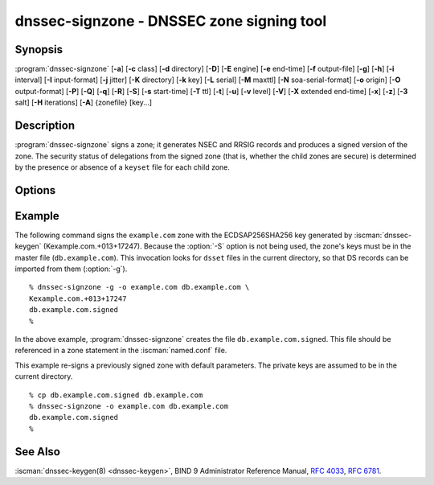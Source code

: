 .. Copyright (C) Internet Systems Consortium, Inc. ("ISC")
..
.. SPDX-License-Identifier: MPL-2.0
..
.. This Source Code Form is subject to the terms of the Mozilla Public
.. License, v. 2.0.  If a copy of the MPL was not distributed with this
.. file, you can obtain one at https://mozilla.org/MPL/2.0/.
..
.. See the COPYRIGHT file distributed with this work for additional
.. information regarding copyright ownership.

.. highlight: console

.. iscman:: dnssec-signzone
.. program:: dnssec-signzone
.. _man_dnssec-signzone:

dnssec-signzone - DNSSEC zone signing tool
------------------------------------------

Synopsis
~~~~~~~~

:program:`dnssec-signzone` [**-a**] [**-c** class] [**-d** directory] [**-D**] [**-E** engine] [**-e** end-time] [**-f** output-file] [**-g**] [**-h**] [**-i** interval] [**-I** input-format] [**-j** jitter] [**-K** directory] [**-k** key] [**-L** serial] [**-M** maxttl] [**-N** soa-serial-format] [**-o** origin] [**-O** output-format] [**-P**] [**-Q**] [**-q**] [**-R**] [**-S**] [**-s** start-time] [**-T** ttl] [**-t**] [**-u**] [**-v** level] [**-V**] [**-X** extended end-time] [**-x**] [**-z**] [**-3** salt] [**-H** iterations] [**-A**] {zonefile} [key...]

Description
~~~~~~~~~~~

:program:`dnssec-signzone` signs a zone; it generates NSEC and RRSIG records
and produces a signed version of the zone. The security status of
delegations from the signed zone (that is, whether the child zones are
secure) is determined by the presence or absence of a ``keyset``
file for each child zone.

Options
~~~~~~~

.. option:: -a

   This option verifies all generated signatures.

.. option:: -c class

   This option specifies the DNS class of the zone.

.. option:: -C

   This option sets compatibility mode, in which a ``keyset-zonename`` file is generated in addition
   to ``dsset-zonename`` when signing a zone, for use by older versions
   of :program:`dnssec-signzone`.

.. option:: -d directory

   This option indicates the directory where BIND 9 should look for ``dsset-`` or ``keyset-`` files.

.. option:: -D

   This option indicates that only those record types automatically managed by
   :program:`dnssec-signzone`, i.e., RRSIG, NSEC, NSEC3 and NSEC3PARAM records, should be included in the output.
   If smart signing (:option:`-S`) is used, DNSKEY records are also included.
   The resulting file can be included in the original zone file with
   ``$INCLUDE``. This option cannot be combined with :option:`-O raw <-O>`
   or serial-number updating.

.. option:: -E engine

   This option specifies the hardware to use for cryptographic
   operations, such as a secure key store used for signing, when applicable.

   When BIND 9 is built with OpenSSL, this needs to be set to the OpenSSL
   engine identifier that drives the cryptographic accelerator or
   hardware service module (usually ``pkcs11``).

.. option:: -g

   This option indicates that DS records for child zones should be generated from a ``dsset-`` or ``keyset-``
   file. Existing DS records are removed.

.. option:: -K directory

   This option specifies the directory to search for DNSSEC keys. If not
   specified, it defaults to the current directory.

.. option:: -k key

   This option tells BIND 9 to treat the specified key as a key-signing key, ignoring any key flags. This
   option may be specified multiple times.

.. option:: -M maxttl

   This option sets the maximum TTL for the signed zone. Any TTL higher than ``maxttl``
   in the input zone is reduced to ``maxttl`` in the output. This
   provides certainty as to the largest possible TTL in the signed zone,
   which is useful to know when rolling keys. The maxttl is the longest
   possible time before signatures that have been retrieved by resolvers
   expire from resolver caches. Zones that are signed with this
   option should be configured to use a matching ``max-zone-ttl`` in
   :iscman:`named.conf`. (Note: This option is incompatible with :option:`-D`,
   because it modifies non-DNSSEC data in the output zone.)

.. option:: -s start-time

   This option specifies the date and time when the generated RRSIG records become
   valid. This can be either an absolute or relative time. An absolute
   start time is indicated by a number in YYYYMMDDHHMMSS notation;
   20000530144500 denotes 14:45:00 UTC on May 30th, 2000. A relative
   start time is indicated by ``+N``, which is N seconds from the current
   time. If no ``start-time`` is specified, the current time minus 1
   hour (to allow for clock skew) is used.

.. option:: -e end-time

   This option specifies the date and time when the generated RRSIG records expire. As
   with ``start-time``, an absolute time is indicated in YYYYMMDDHHMMSS
   notation. A time relative to the start time is indicated with ``+N``,
   which is N seconds from the start time. A time relative to the
   current time is indicated with ``now+N``. If no ``end-time`` is
   specified, 30 days from the start time is the default.
   ``end-time`` must be later than ``start-time``.

.. option:: -X extended end-time

   This option specifies the date and time when the generated RRSIG records for the
   DNSKEY RRset expire. This is to be used in cases when the DNSKEY
   signatures need to persist longer than signatures on other records;
   e.g., when the private component of the KSK is kept offline and the
   KSK signature is to be refreshed manually.

   As with ``end-time``, an absolute time is indicated in
   YYYYMMDDHHMMSS notation. A time relative to the start time is
   indicated with ``+N``, which is N seconds from the start time. A time
   relative to the current time is indicated with ``now+N``. If no
   ``extended end-time`` is specified, the value of ``end-time`` is used
   as the default. (``end-time``, in turn, defaults to 30 days from the
   start time.) ``extended end-time`` must be later than ``start-time``.

.. option:: -f output-file

   This option indicates the name of the output file containing the signed zone. The default
   is to append ``.signed`` to the input filename. If ``output-file`` is
   set to ``-``, then the signed zone is written to the standard
   output, with a default output format of ``full``.

.. option:: -h

   This option prints a short summary of the options and arguments to
   :program:`dnssec-signzone`.

.. option:: -V

   This option prints version information.

.. option:: -i interval

   This option indicates that, when a previously signed zone is passed as input, records may be
   re-signed. The ``interval`` option specifies the cycle interval as an
   offset from the current time, in seconds. If a RRSIG record expires
   after the cycle interval, it is retained; otherwise, it is considered
   to be expiring soon and it is replaced.

   The default cycle interval is one quarter of the difference between
   the signature end and start times. So if neither ``end-time`` nor
   ``start-time`` is specified, :program:`dnssec-signzone` generates
   signatures that are valid for 30 days, with a cycle interval of 7.5
   days. Therefore, if any existing RRSIG records are due to expire in
   less than 7.5 days, they are replaced.

   Note that the calculation of cycle interval is based upon the validity
   period of the replacement signatures that would be generated by
   ``dnssec-signzone``, not on the valid lifetimes of the input RRSIGs being
   considered for pre-expiry replacement.

.. option:: -I input-format

   This option sets the format of the input zone file. Possible formats are
   ``text`` (the default), and ``raw``. This option is primarily
   intended to be used for dynamic signed zones, so that the dumped zone
   file in a non-text format containing updates can be signed directly.
   This option is not useful for non-dynamic zones.

.. option:: -j jitter

   When signing a zone with a fixed signature lifetime, all RRSIG
   records issued at the time of signing expire simultaneously. If the
   zone is incrementally signed, i.e., a previously signed zone is passed
   as input to the signer, all expired signatures must be regenerated
   at approximately the same time. The ``jitter`` option specifies a jitter
   window that is used to randomize the signature expire time, thus
   spreading incremental signature regeneration over time.

   Signature lifetime jitter also, to some extent, benefits validators and
   servers by spreading out cache expiration, i.e., if large numbers of
   RRSIGs do not expire at the same time from all caches, there is
   less congestion than if all validators need to refetch at around the
   same time.

.. option:: -L serial

   When writing a signed zone to "raw" format, this option sets the "source
   serial" value in the header to the specified ``serial`` number. (This is
   expected to be used primarily for testing purposes.)

.. option:: -n ncpus

   This option specifies the number of threads to use. By default, one thread is
   started for each detected CPU.

.. option:: -N soa-serial-format

   This option sets the SOA serial number format of the signed zone. Possible formats are
   ``keep`` (the default), ``increment``, ``unixtime``, and
   ``date``.

   **keep**
      This format indicates that the SOA serial number should not be modified.

   **increment**
      This format increments the SOA serial number using :rfc:`1982` arithmetic.

   **unixtime**
      This format sets the SOA serial number to the number of seconds
      since the beginning of the Unix epoch, unless the serial
      number is already greater than or equal to that value, in
      which case it is simply incremented by one.

   **date**
      This format sets the SOA serial number to today's date, in
      YYYYMMDDNN format, unless the serial number is already greater
      than or equal to that value, in which case it is simply
      incremented by one.

.. option:: -o origin

   This option sets the zone origin. If not specified, the name of the zone file is
   assumed to be the origin.

.. option:: -O output-format

   This option sets the format of the output file containing the signed
   zone. Possible formats are ``text`` (the default), which is the standard
   textual representation of the zone; ``full``, which is text output in a
   format suitable for processing by external scripts; and ``raw`` and
   ``raw=N``, which store the zone in binary formats for rapid loading by
   :iscman:`named`. ``raw=N`` specifies the format version of the raw zone file:
   if N is 0, the raw file can be read by any version of :iscman:`named`; if N is
   1, the file can be read by release 9.9.0 or higher. The default is 1.

.. option:: -P

   This option disables post-sign verification tests.

   The post-sign verification tests ensure that for each algorithm in
   use there is at least one non-revoked self-signed KSK key, that all
   revoked KSK keys are self-signed, and that all records in the zone
   are signed by the algorithm. This option skips these tests.

.. option:: -Q

   This option removes signatures from keys that are no longer active.

   Normally, when a previously signed zone is passed as input to the
   signer, and a DNSKEY record has been removed and replaced with a new
   one, signatures from the old key that are still within their validity
   period are retained. This allows the zone to continue to validate
   with cached copies of the old DNSKEY RRset. The :option:`-Q` option forces
   :program:`dnssec-signzone` to remove signatures from keys that are no longer
   active. This enables ZSK rollover using the procedure described in
   :rfc:`6781#4.1.1.1` ("Pre-Publish Key Rollover").

.. option:: -q

   This option enables quiet mode, which suppresses unnecessary output. Without this option, when
   :program:`dnssec-signzone` is run it prints three pieces of information to standard output: the number of
   keys in use; the algorithms used to verify the zone was signed correctly and
   other status information; and the filename containing the signed
   zone. With the option that output is suppressed, leaving only the filename.

.. option:: -R

   This option removes signatures from keys that are no longer published.

   This option is similar to :option:`-Q`, except it forces
   :program:`dnssec-signzone` to remove signatures from keys that are no longer
   published. This enables ZSK rollover using the procedure described in
   :rfc:`6781#4.1.1.2` ("Double Signature Zone Signing Key
   Rollover").

.. option:: -S

   This option enables smart signing, which instructs :program:`dnssec-signzone` to search the key
   repository for keys that match the zone being signed, and to include
   them in the zone if appropriate.

   When a key is found, its timing metadata is examined to determine how
   it should be used, according to the following rules. Each successive
   rule takes priority over the prior ones:

      If no timing metadata has been set for the key, the key is
      published in the zone and used to sign the zone.

      If the key's publication date is set and is in the past, the key
      is published in the zone.

      If the key's activation date is set and is in the past, the key is
      published (regardless of publication date) and used to sign the
      zone.

      If the key's revocation date is set and is in the past, and the key
      is published, then the key is revoked, and the revoked key is used
      to sign the zone.

      If either the key's unpublication or deletion date is set and
      in the past, the key is NOT published or used to sign the zone,
      regardless of any other metadata.

      If the key's sync publication date is set and is in the past,
      synchronization records (type CDS and/or CDNSKEY) are created.

      If the key's sync deletion date is set and is in the past,
      synchronization records (type CDS and/or CDNSKEY) are removed.

.. option:: -T ttl

   This option specifies a TTL to be used for new DNSKEY records imported into the
   zone from the key repository. If not specified, the default is the
   TTL value from the zone's SOA record. This option is ignored when
   signing without :option:`-S`, since DNSKEY records are not imported from
   the key repository in that case. It is also ignored if there are any
   pre-existing DNSKEY records at the zone apex, in which case new
   records' TTL values are set to match them, or if any of the
   imported DNSKEY records had a default TTL value. In the event of a
   conflict between TTL values in imported keys, the shortest one is
   used.

.. option:: -t

   This option prints statistics at completion.

.. option:: -u

   This option updates the NSEC/NSEC3 chain when re-signing a previously signed zone.
   With this option, a zone signed with NSEC can be switched to NSEC3,
   or a zone signed with NSEC3 can be switched to NSEC or to NSEC3 with
   different parameters. Without this option, :program:`dnssec-signzone`
   retains the existing chain when re-signing.

.. option:: -v level

   This option sets the debugging level.

.. option:: -x

   This option indicates that BIND 9 should only sign the DNSKEY, CDNSKEY, and CDS RRsets with key-signing keys,
   and should omit signatures from zone-signing keys. (This is similar to the
   ``dnssec-dnskey-kskonly yes;`` zone option in :iscman:`named`.)

.. option:: -z

   This option indicates that BIND 9 should ignore the KSK flag on keys when determining what to sign. This causes
   KSK-flagged keys to sign all records, not just the DNSKEY RRset.
   (This is similar to the ``update-check-ksk no;`` zone option in
   :iscman:`named`.)

.. option:: -3 salt

   This option generates an NSEC3 chain with the given hex-encoded salt. A dash
   (-) can be used to indicate that no salt is to be used when
   generating the NSEC3 chain.

   .. note::
      ``-3 -`` is the recommended configuration. Adding salt provides no practical benefits.
      See :rfc:`9276`.

.. option:: -H iterations

   This option indicates that, when generating an NSEC3 chain, BIND 9 should use this many iterations. The default
   is 0.

   .. warning::
      Values greater than 0 cause interoperability issues and also increase the risk of CPU-exhausting DoS attacks.
      See :rfc:`9276`.

.. option:: -A

   This option indicates that, when generating an NSEC3 chain, BIND 9 should set the OPTOUT flag on all NSEC3
   records and should not generate NSEC3 records for insecure delegations.

   .. warning::
      Do not use this option unless all its implications are fully understood. This option is intended only for extremely large zones (comparable to ``com.``) with sparse secure delegations.
      See :rfc:`9276`.

.. option:: -AA

   This option turns the OPTOUT flag off for
   all records. This is useful when using the :option:`-u` option to modify an
   NSEC3 chain which previously had OPTOUT set.

.. option:: zonefile

   This option sets the file containing the zone to be signed.

.. option:: key

   This option specifies which keys should be used to sign the zone. If no keys are
   specified, the zone is examined for DNSKEY records at the
   zone apex. If these records are found and there are matching private keys in
   the current directory, they are used for signing.

Example
~~~~~~~

The following command signs the ``example.com`` zone with the
ECDSAP256SHA256 key generated by :iscman:`dnssec-keygen`
(Kexample.com.+013+17247). Because the :option:`-S` option is not being used,
the zone's keys must be in the master file (``db.example.com``). This
invocation looks for ``dsset`` files in the current directory, so that
DS records can be imported from them (:option:`-g`).

::

   % dnssec-signzone -g -o example.com db.example.com \
   Kexample.com.+013+17247
   db.example.com.signed
   %

In the above example, :program:`dnssec-signzone` creates the file
``db.example.com.signed``. This file should be referenced in a zone
statement in the :iscman:`named.conf` file.

This example re-signs a previously signed zone with default parameters.
The private keys are assumed to be in the current directory.

::

   % cp db.example.com.signed db.example.com
   % dnssec-signzone -o example.com db.example.com
   db.example.com.signed
   %

See Also
~~~~~~~~

:iscman:`dnssec-keygen(8) <dnssec-keygen>`, BIND 9 Administrator Reference Manual, :rfc:`4033`,
:rfc:`6781`.
